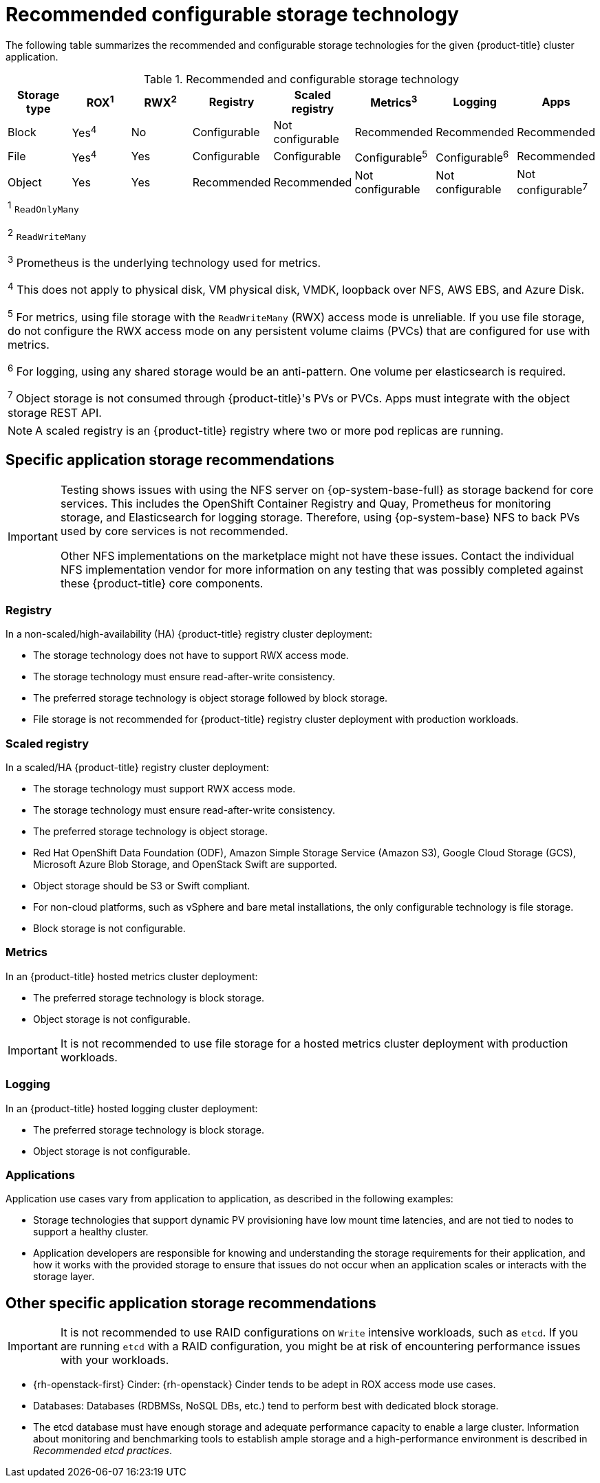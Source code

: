 // Module included in the following assemblies:
//
// * storage/optimizing-storage.adoc
// * post_installation_configuration/storage-configuration.adoc

[id="recommended-configurable-storage-technology_{context}"]
= Recommended configurable storage technology

The following table summarizes the recommended and configurable storage technologies for the given {product-title} cluster application.

.Recommended and configurable storage technology
[options="header,footer"]
|===
|Storage type |ROX^1^|RWX^2^|Registry|Scaled registry|Metrics^3^|Logging|Apps

| Block
| Yes^4^
| No
| Configurable
| Not configurable
| Recommended
| Recommended
| Recommended

| File
| Yes^4^
| Yes
| Configurable
| Configurable
| Configurable^5^
| Configurable^6^
| Recommended

| Object
| Yes
| Yes
| Recommended
| Recommended
| Not configurable
| Not configurable
| Not configurable^7^

8+a|
^1^ `ReadOnlyMany`

^2^ `ReadWriteMany`

^3^ Prometheus is the underlying technology used for metrics.

^4^ This does not apply to physical disk, VM physical disk, VMDK, loopback over NFS, AWS EBS, and Azure Disk.

^5^ For metrics, using file storage with the `ReadWriteMany` (RWX) access mode is unreliable. If you use file storage, do not configure the RWX access mode on any persistent volume claims (PVCs) that are configured for use with metrics.

^6^ For logging, using any shared storage would be an anti-pattern. One volume per elasticsearch is required.

^7^ Object storage is not consumed through {product-title}'s PVs or PVCs. Apps must integrate with the object storage REST API.

|===

[NOTE]
====
A scaled registry is an {product-title} registry where two or more pod replicas are running.
====

== Specific application storage recommendations

[IMPORTANT]
====
Testing shows issues with using the NFS server on {op-system-base-full} as storage backend for core services. This includes the OpenShift Container Registry and Quay, Prometheus for monitoring storage, and Elasticsearch for logging storage. Therefore, using {op-system-base} NFS to back PVs used by core services is not recommended.

Other NFS implementations on the marketplace might not have these issues. Contact the individual NFS implementation vendor for more information on any testing that was possibly completed against these {product-title} core components.
====

=== Registry

In a non-scaled/high-availability (HA) {product-title} registry cluster deployment:

* The storage technology does not have to support RWX access mode.
* The storage technology must ensure read-after-write consistency.
* The preferred storage technology is object storage followed by block storage.
* File storage is not recommended for {product-title} registry cluster deployment with production workloads.

=== Scaled registry

In a scaled/HA {product-title} registry cluster deployment:

* The storage technology must support RWX access mode.
* The storage technology must ensure read-after-write consistency.
* The preferred storage technology is object storage.
* Red Hat OpenShift Data Foundation (ODF), Amazon Simple Storage Service (Amazon S3), Google Cloud Storage (GCS), Microsoft Azure Blob Storage, and OpenStack Swift are supported.
* Object storage should be S3 or Swift compliant.
* For non-cloud platforms, such as vSphere and bare metal installations, the only configurable technology is file storage.
* Block storage is not configurable.

=== Metrics

In an {product-title} hosted metrics cluster deployment:

* The preferred storage technology is block storage.
* Object storage is not configurable.

[IMPORTANT]
====
It is not recommended to use file storage for a hosted metrics cluster deployment with production workloads.
====

=== Logging

In an {product-title} hosted logging cluster deployment:

* The preferred storage technology is block storage.
* Object storage is not configurable.

=== Applications

Application use cases vary from application to application, as described in the following examples:

* Storage technologies that support dynamic PV provisioning have low mount time latencies, and are not tied to nodes to support a healthy cluster.
* Application developers are responsible for knowing and understanding the storage requirements for their application, and how it works with the provided storage to ensure that issues do not occur when an application scales or interacts with the storage layer.

== Other specific application storage recommendations

[IMPORTANT]
====
It is not recommended to use RAID configurations on `Write` intensive workloads, such as `etcd`. If you are running `etcd` with a RAID configuration, you might be at risk of encountering performance issues with your workloads.
====

* {rh-openstack-first} Cinder: {rh-openstack} Cinder tends to be adept in ROX access mode use cases.
* Databases: Databases (RDBMSs, NoSQL DBs, etc.) tend to perform best with dedicated block storage.
* The etcd database must have enough storage and adequate performance capacity to enable a large cluster. Information about monitoring and benchmarking tools to establish ample storage and a high-performance environment is described in _Recommended etcd practices_.
